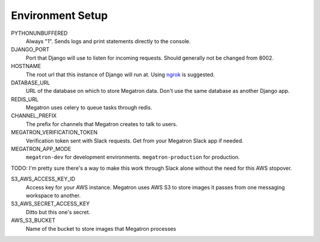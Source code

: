 .. _environment_setup:

Environment Setup
====================================

PYTHONUNBUFFERED
	Always "1". Sends logs and print statements directly to the console.


DJANGO_PORT
	Port that Django will use to listen for incoming requests. Should generally
	not be changed from 8002.

HOSTNAME
	The root url that this instance of Django will run at. Using `ngrok <https://ngrok.com/>`_
	is suggested.

DATABASE_URL
	URL of the database on which to store Megatron data. Don't use the same database
	as another Django app.

REDIS_URL
	Megatron uses celery to queue tasks through redis.

CHANNEL_PREFIX
	The prefix for channels that Megatron creates to talk to users.

MEGATRON_VERIFICATION_TOKEN
	Verification token sent with Slack requests. Get from your Megatron Slack app if
	needed.

MEGATRON_APP_MODE
	``megatron-dev`` for development environments. ``megatron-production`` for production.


TODO: I'm pretty sure there's a way to make this work through Slack alone without
the need for this AWS stopover.

S3_AWS_ACCESS_KEY_ID
	Access key for your AWS instance. Megatron uses AWS S3 to store images it
	passes from one messaging workspace to another.

S3_AWS_SECRET_ACCESS_KEY
	Ditto but this one's secret.

AWS_S3_BUCKET
	Name of the bucket to store images that Megatron processes